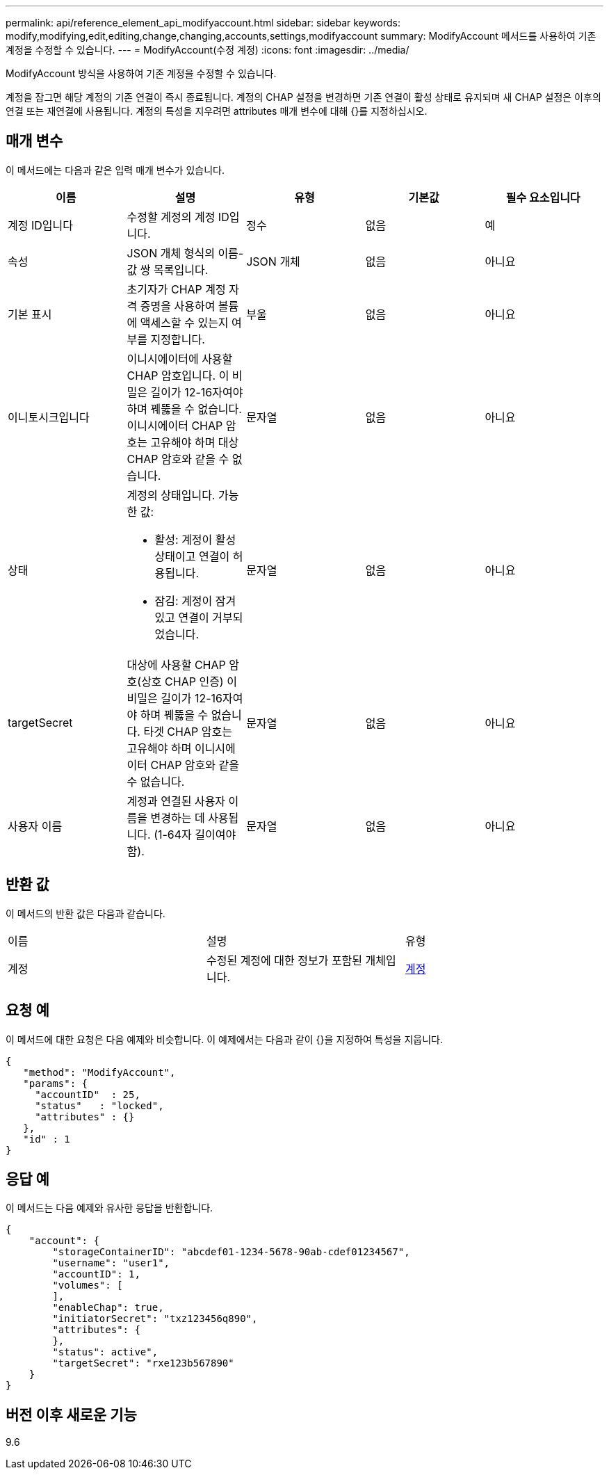 ---
permalink: api/reference_element_api_modifyaccount.html 
sidebar: sidebar 
keywords: modify,modifying,edit,editing,change,changing,accounts,settings,modifyaccount 
summary: ModifyAccount 메서드를 사용하여 기존 계정을 수정할 수 있습니다. 
---
= ModifyAccount(수정 계정)
:icons: font
:imagesdir: ../media/


[role="lead"]
ModifyAccount 방식을 사용하여 기존 계정을 수정할 수 있습니다.

계정을 잠그면 해당 계정의 기존 연결이 즉시 종료됩니다. 계정의 CHAP 설정을 변경하면 기존 연결이 활성 상태로 유지되며 새 CHAP 설정은 이후의 연결 또는 재연결에 사용됩니다. 계정의 특성을 지우려면 attributes 매개 변수에 대해 {}를 지정하십시오.



== 매개 변수

이 메서드에는 다음과 같은 입력 매개 변수가 있습니다.

|===
| 이름 | 설명 | 유형 | 기본값 | 필수 요소입니다 


 a| 
계정 ID입니다
 a| 
수정할 계정의 계정 ID입니다.
 a| 
정수
 a| 
없음
 a| 
예



 a| 
속성
 a| 
JSON 개체 형식의 이름-값 쌍 목록입니다.
 a| 
JSON 개체
 a| 
없음
 a| 
아니요



 a| 
기본 표시
 a| 
초기자가 CHAP 계정 자격 증명을 사용하여 볼륨에 액세스할 수 있는지 여부를 지정합니다.
 a| 
부울
 a| 
없음
 a| 
아니요



 a| 
이니토시크입니다
 a| 
이니시에이터에 사용할 CHAP 암호입니다. 이 비밀은 길이가 12-16자여야 하며 꿰뚫을 수 없습니다. 이니시에이터 CHAP 암호는 고유해야 하며 대상 CHAP 암호와 같을 수 없습니다.
 a| 
문자열
 a| 
없음
 a| 
아니요



 a| 
상태
 a| 
계정의 상태입니다. 가능한 값:

* 활성: 계정이 활성 상태이고 연결이 허용됩니다.
* 잠김: 계정이 잠겨 있고 연결이 거부되었습니다.

 a| 
문자열
 a| 
없음
 a| 
아니요



 a| 
targetSecret
 a| 
대상에 사용할 CHAP 암호(상호 CHAP 인증) 이 비밀은 길이가 12-16자여야 하며 꿰뚫을 수 없습니다. 타겟 CHAP 암호는 고유해야 하며 이니시에이터 CHAP 암호와 같을 수 없습니다.
 a| 
문자열
 a| 
없음
 a| 
아니요



 a| 
사용자 이름
 a| 
계정과 연결된 사용자 이름을 변경하는 데 사용됩니다. (1-64자 길이여야 함).
 a| 
문자열
 a| 
없음
 a| 
아니요

|===


== 반환 값

이 메서드의 반환 값은 다음과 같습니다.

|===


| 이름 | 설명 | 유형 


 a| 
계정
 a| 
수정된 계정에 대한 정보가 포함된 개체입니다.
 a| 
xref:reference_element_api_account.adoc[계정]

|===


== 요청 예

이 메서드에 대한 요청은 다음 예제와 비슷합니다. 이 예제에서는 다음과 같이 {}을 지정하여 특성을 지웁니다.

[listing]
----
{
   "method": "ModifyAccount",
   "params": {
     "accountID"  : 25,
     "status"   : "locked",
     "attributes" : {}
   },
   "id" : 1
}
----


== 응답 예

이 메서드는 다음 예제와 유사한 응답을 반환합니다.

[listing]
----
{
    "account": {
        "storageContainerID": "abcdef01-1234-5678-90ab-cdef01234567",
        "username": "user1",
        "accountID": 1,
        "volumes": [
        ],
        "enableChap": true,
        "initiatorSecret": "txz123456q890",
        "attributes": {
        },
        "status": active",
        "targetSecret": "rxe123b567890"
    }
}
----


== 버전 이후 새로운 기능

9.6
